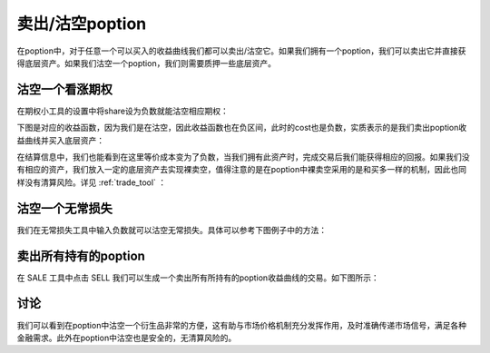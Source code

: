 卖出/沽空poption
========================

在poption中，对于任意一个可以买入的收益曲线我们都可以卖出/沽空它。如果我们拥有一个poption，我们可以卖出它并直接获得底层资产。如果我们沽空一个poption，我们则需要质押一些底层资产。

沽空一个看涨期权
--------------------
在期权小工具的设置中将share设为负数就能沽空相应期权：

.. image:: ../images/short_call_tool.png
    :align: center

下图是对应的收益函数，因为我们是在沽空，因此收益函数也在负区间，此时的cost也是负数，实质表示的是我们卖出poption收益曲线并买入底层资产：

.. image:: ../images/short_call_payoff.png
    :align: center

在结算信息中，我们也能看到在这里等价成本变为了负数，当我们拥有此资产时，完成交易后我们能获得相应的回报。如果我们没有相应的资产，我们放入一定的底层资产去实现裸卖空，值得注意的是在poption中裸卖空采用的是和买多一样的机制，因此也同样没有清算风险。详见 :ref:`trade_tool` ：

.. image:: ../images/short_call_trade.png
    :align: center

沽空一个无常损失
----------------------
我们在无常损失工具中输入负数就可以沽空无常损失。具体可以参考下图例子中的方法：

.. image:: ../images/short_il_tool.png
    :align: center

.. image:: ../images/short_il_payoff.png
    :align: center

.. image:: ../images/short_il_trade.png
    :align: center

卖出所有持有的poption
-----------------------
在 SALE 工具中点击 SELL 我们可以生成一个卖出所有所持有的poption收益曲线的交易。如下图所示：

.. image:: ../images/sell_all.png
    :align: center

讨论
----------------
我们可以看到在poption中沽空一个衍生品非常的方便，这有助与市场价格机制充分发挥作用，及时准确传递市场信号，满足各种金融需求。此外在poption中沽空也是安全的，无清算风险的。
